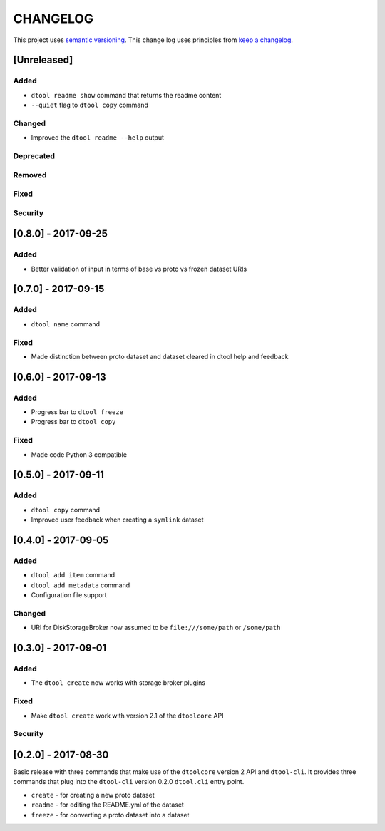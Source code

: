 CHANGELOG
=========

This project uses `semantic versioning <http://semver.org/>`_.
This change log uses principles from `keep a changelog <http://keepachangelog.com/>`_.


[Unreleased]
------------

Added
^^^^^

- ``dtool readme show`` command that returns the readme content
- ``--quiet`` flag to ``dtool copy`` command


Changed
^^^^^^^

- Improved the ``dtool readme --help`` output


Deprecated
^^^^^^^^^^


Removed
^^^^^^^


Fixed
^^^^^


Security
^^^^^^^^


[0.8.0] - 2017-09-25
--------------------

Added
^^^^^

- Better validation of input in terms of base vs proto vs frozen dataset URIs


[0.7.0] - 2017-09-15
--------------------

Added
^^^^^

- ``dtool name`` command

Fixed
^^^^^

- Made distinction between proto dataset and dataset cleared in dtool help and feedback


[0.6.0] - 2017-09-13
--------------------

Added
^^^^^

- Progress bar to ``dtool freeze``
- Progress bar to ``dtool copy``

Fixed
^^^^^

- Made code Python 3 compatible


[0.5.0] - 2017-09-11
--------------------

Added
^^^^^

- ``dtool copy`` command
- Improved user feedback when creating a ``symlink`` dataset


[0.4.0] - 2017-09-05
--------------------

Added
^^^^^

- ``dtool add item`` command
- ``dtool add metadata`` command
- Configuration file support


Changed
^^^^^^^

- URI for DiskStorageBroker now assumed to be
  ``file:///some/path`` or ``/some/path``


[0.3.0] - 2017-09-01
--------------------

Added
^^^^^

- The ``dtool create`` now works with storage broker plugins

Fixed
^^^^^

- Make ``dtool create`` work with version 2.1 of the ``dtoolcore`` API


Security
^^^^^^^^


[0.2.0] - 2017-08-30
--------------------

Basic release with three commands that make use of the ``dtoolcore`` version
2 API and ``dtool-cli``. It provides three commands that plug into the
``dtool-cli`` version 0.2.0 ``dtool.cli`` entry point.

- ``create`` - for creating a new proto dataset
- ``readme`` - for editing the README.yml of the dataset
- ``freeze`` - for converting a proto dataset into a dataset
